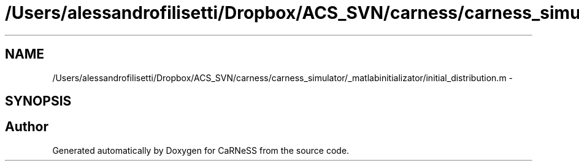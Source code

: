 .TH "/Users/alessandrofilisetti/Dropbox/ACS_SVN/carness/carness_simulator/_matlabinitializator/initial_distribution.m" 3 "Wed Apr 3 2013" "Version 3.2 (20130403.51)" "CaRNeSS" \" -*- nroff -*-
.ad l
.nh
.SH NAME
/Users/alessandrofilisetti/Dropbox/ACS_SVN/carness/carness_simulator/_matlabinitializator/initial_distribution.m \- 
.SH SYNOPSIS
.br
.PP
.SH "Author"
.PP 
Generated automatically by Doxygen for CaRNeSS from the source code\&.
